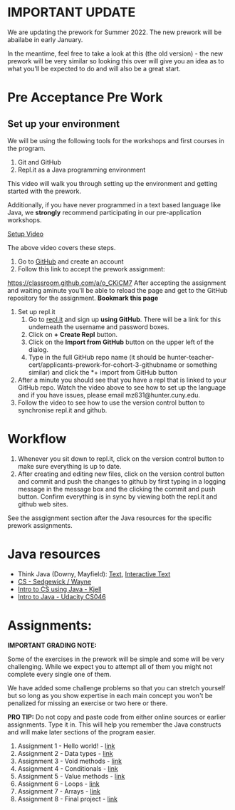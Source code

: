* IMPORTANT UPDATE 

We are updating the prework for Summer 2022. The new prework will be abailabe in early January.

In the meantime, feel free to take a look at this (the old version) - the new prework will be very similar so looking this over will give you an idea as to what you'll be expected to do and will also be a great start.


* Pre Acceptance Pre Work

** Set up your environment

We will be using the following tools for the workshops and first courses in the program. 

1. Git and GitHub
2. Repl.it as a Java programming environment

This video will walk you through setting up the environment and
getting started with the prework.


Additionally, if you have never programmed in a text based language like Java, we *strongly* recommend participating in our pre-application workshops. 


[[https://www.youtube.com/watch?v=jMpuAK4YCbQ][Setup Video]]

The above video covers these steps.

1. Go to [[https://github.com][GitHub]] and create an account
2. Follow this link to accept the prework assignment:
[[https://classroom.github.com/a/o_CKiCM7][https://classroom.github.com/a/o_CKiCM7]] After accepting the assignment
and waiting aminute you'll be able to reload the page and get to the
GitHub repository for the assignment. *Bookmark this page*
3. Set up repl.it
  1. Go to [[https://repl.it][repl.it]] and sign up *using GitHub*. There will be a link for this underneath the username and password boxes.
  2. Click on *+ Create Repl* button.
  3. Click on the *Import from GitHub* button on the upper left of the dialog.
  4. Type in the full GitHub repo name (it should be hunter-teacher-cert/applicants-prework-for-cohort-3-githubname or something similar) and click the *+ import from GitHub button
4. After a minute you should see that you have a repl that is linked to your GitHub repo. Watch the video above to see how to set up the language and if you have issues, please email mz631@hunter.cuny.edu.
5. Follow the video to see how to use the version control button to synchronise repl.it and github.

* Workflow

1. Whenever you sit down to repl.it, click on the version control button to make sure everything is up to date.
2. After creating and editing new files, click on the version control button and commit and push the changes to github by first typing in a logging message in the message box and the clicking the commit and push button. Confirm everything is in sync by viewing both the repl.it and github web sites.

See the assgignment section after the Java resources for the specific prework assignments.

* Java resources

- Think Java (Downy, Mayfield): [[http://greenteapress.com/thinkjava6/html/index.html][Text]], [[https://books.trinket.io/thinkjava/][Interactive Text]]
- [[https://introcs.cs.princeton.edu/java/][CS - Sedgewick / Wayne]]
- [[https://chortle.ccsu.edu/Java5/index.html#03][Intro to CS using Java - Kjell]]
- [[https://horstmann.com/sjsu/cs046/][Intro to Java - Udacity CS046]]


* Assignments:

*IMPORTANT GRADING NOTE:*

Some of the exercises in the prework will be simple and some will be
very challenging. While we expect you to attempt all of them you might
not complete every single one of them.

We have added some challenge problems so that you can stretch yourself
but so long as you show expertise in each main concept you won't be
penalized for missing an exercise or two here or there.


*PRO TIP:* Do not copy and paste code from either online sources or
earlier assignments. Type it in. This will help you remember the Java
constructs and will make later sections of the program easier.


1. Assignment 1 - Hello world! - [[./pre01.org][link]]
2. Assignment 2 - Data types - [[./pre02.org][link]]
3. Assignment 3 - Void methods - [[./pre03.org][link]]
3. Assignment 4 - Conditionals - [[./pre04.org][link]]
4. Assignment 5 - Value methods - [[./pre05.org][link]]
5. Assignment 6 - Loops  - [[./pre06.org][link]]
4. Assignment 7 - Arrays - [[./pre07.org][link]]
7. Assignment 8 - Final project - [[./pre08.org][link]]

